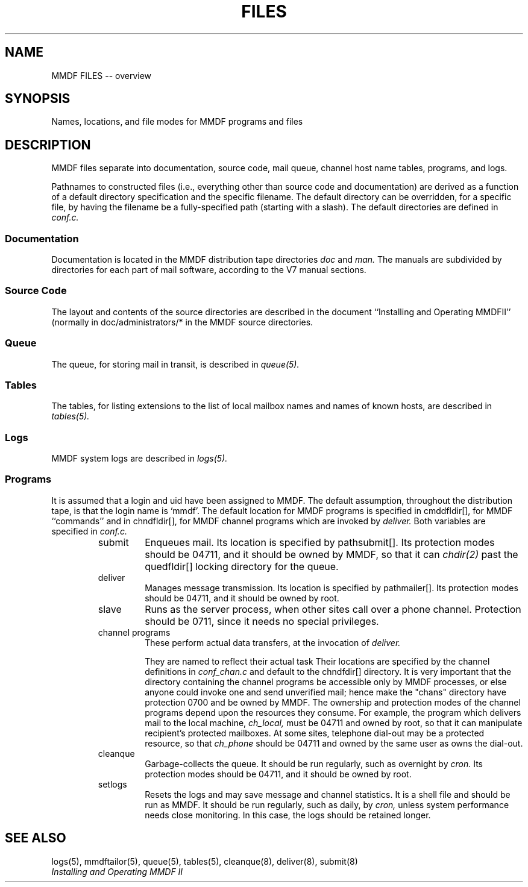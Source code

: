 .TH FILES 5 "21 January 86"
'ta .8i 1.6i 2.4i 3.2i 4.0i 4.8i 5.6i 6.3i
.SH NAME
MMDF FILES -- overview
.SH SYNOPSIS
Names, locations, and file modes for MMDF programs and files
.SH DESCRIPTION
.PP
MMDF files separate into documentation, source code,
mail queue, channel host name tables, programs, and logs.
.PP
Pathnames to constructed files (i.e., everything other than source code
and documentation) are derived as a function of a default directory
specification and the specific filename.  The default directory
can be overridden, for a specific file, by having the filename
be a fully-specified path (starting with a slash).  The default
directories are defined in
.I conf.c.
.SS Documentation
.PP
Documentation is located in the MMDF distribution tape directories
.I doc
and
.I man.
The manuals are subdivided by directories for each part of mail software,
according to the V7 manual sections.  
.SS "Source Code"
.PP
The layout and contents of the source directories are described
in the document ``Installing and Operating MMDFII'' (normally
in doc/administrators/* in the MMDF source directories.
.SS Queue
.PP
The queue, for storing mail in transit, is described in
.I queue(5).
.SS Tables
.PP
The tables, for listing extensions to the list of local mailbox names
and names of known hosts, are described in
.I tables(5).
.SS Logs
.PP
MMDF system logs are described in
.I logs(5).
.SS Programs
.PP
It is assumed that a login and uid have been assigned to MMDF.  
The default assumption, throughout the distribution tape, is that
the login name is `mmdf'.  The default location for MMDF programs
is specified in cmddfldir[], for MMDF ``commands'' and in chndfldir[],
for MMDF channel programs which are invoked by 
.I deliver.
Both variables are specified in
.I conf.c.
.RS
.IP submit
Enqueues mail.  Its location is specified by pathsubmit[].
Its protection
modes should be 04711, and it should be owned by MMDF, so that it can
.I chdir(2)
past the quedfldir[] locking directory for the queue.
.IP deliver
Manages message transmission.  Its location is specified by pathmailer[].
Its protection
modes should be 04711, and it should be owned by root.
.IP slave
Runs as the server process, when other sites call over a phone
channel.  Protection should be 0711, since it needs no special
privileges.
.IP "channel programs"
These perform actual data transfers, at the invocation of
.I deliver.

They are named to reflect their actual task
Their locations are specified by the channel
definitions in
.I conf_chan.c
and default to the chndfdir[] directory.
It is very important that the directory containing the channel
programs be accessible only by MMDF processes, or else anyone could
invoke one and send unverified mail; hence make the "chans" directory
have protection 0700 and be owned by MMDF.
The ownership and protection modes of the channel programs
depend upon the resources they
consume.  For example, the program which delivers mail to the local
machine,
.I ch_local,
must be 04711 and owned by root, so that it can manipulate recipient's
protected mailboxes.  At some sites, telephone dial-out may be a protected
resource, so that
.I ch_phone
should be 04711 and owned by the same user as owns the dial-out.
.IP cleanque
Garbage-collects the queue.  It should be run regularly,
such as overnight by
.I cron.
Its protection
modes should be 04711, and it should be owned by root.
.IP setlogs
Resets the logs and may save message and channel statistics.  It is
a shell file and should be run as MMDF.  It should be run regularly,
such as daily, by
.I cron,
unless system performance needs close monitoring.
In this case, the logs should be retained longer.
.RE
.SH "SEE ALSO"
logs(5), mmdftailor(5), queue(5), tables(5), cleanque(8), deliver(8), submit(8)
.br
\fIInstalling and Operating MMDF II\fR
